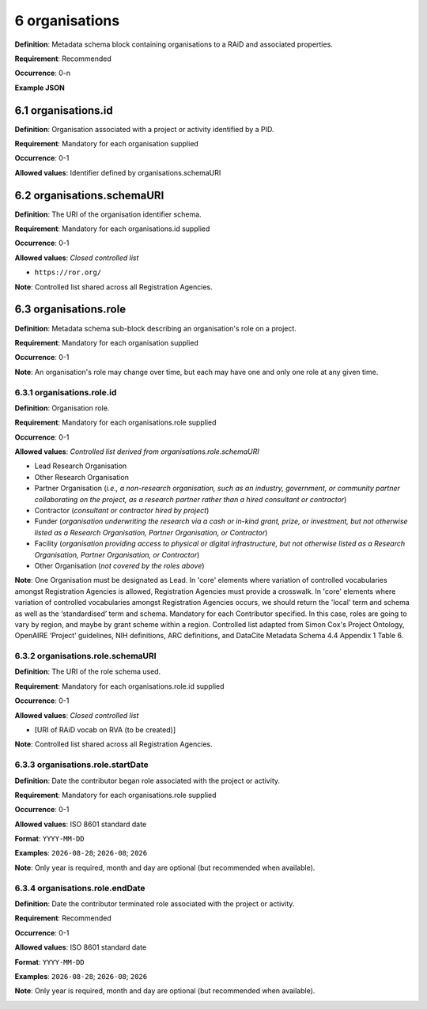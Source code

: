.. autosummary::
   :toctree: generated

.. _6-organisations:

6 organisations
===============

**Definition**: Metadata schema block containing organisations to a RAiD and associated properties.

**Requirement**: Recommended

**Occurrence**: 0-n

**Example JSON**

.. _6.1-organisations.id:

6.1 organisations.id
--------------------

**Definition**: Organisation associated with a project or activity identified by a PID.

**Requirement**: Mandatory for each organisation supplied

**Occurrence**: 0-1

**Allowed values**: Identifier defined by organisations.schemaURI

.. _6.2-organisations.schemaURI:

6.2 organisations.schemaURI
---------------------------

**Definition**: The URI of the organisation identifier schema.

**Requirement**: Mandatory for each organisations.id supplied

**Occurrence**: 0-1

**Allowed values**: *Closed controlled list*

* ``https://ror.org/``

**Note**: Controlled list shared across all Registration Agencies.

.. _6.3-organisations.role:

6.3 organisations.role
----------------------

**Definition**: Metadata schema sub-block describing an organisation's role on a project.

**Requirement**: Mandatory for each organisation supplied

**Occurrence**: 0-1

**Note**: An organisation's role may change over time, but each may have one and only one role at any given time.

.. _6.3.1-organisations.role.id:

6.3.1 organisations.role.id
^^^^^^^^^^^^^^^^^^^^^^^^^^^

**Definition**: Organisation role.

**Requirement**: Mandatory for each organisations.role supplied

**Occurrence**: 0-1

**Allowed values**: *Controlled list derived from organisations.role.schemaURI*

* Lead Research Organisation
* Other Research Organisation
* Partner Organisation (*i.e., a non-research organisation, such as an industry, government, or community partner collaborating on the project, as a research partner rather than a hired consultant or contractor*) 
* Contractor (*consultant or contractor hired by project*)
* Funder (*organisation underwriting the research via a cash or in-kind grant, prize, or investment, but not otherwise listed as a Research Organisation, Partner Organisation, or Contractor*)
* Facility (*organisation providing access to physical or digital infrastructure, but not otherwise listed as a Research Organisation, Partner Organisation, or Contractor*)
* Other Organisation (*not covered by the roles above*)

**Note**: One Organisation must be designated as Lead. In 'core' elements where variation of controlled vocabularies amongst Registration Agencies is allowed, Registration Agencies must provide a crosswalk. In 'core' elements where variation of controlled vocabularies amongst Registration Agencies occurs, we should return the 'local' term and schema as well as the ‘standardised’ term and schema. Mandatory for each Contributor specified. In this case, roles are going to vary by region, and maybe by grant scheme within a region. Controlled list adapted from Simon Cox's Project Ontology, OpenAIRE ‘Project’ guidelines, NIH definitions, ARC definitions, and DataCite Metadata Schema 4.4 Appendix 1 Table 6.

.. _6.3.2-organisations.role.schemaURI:

6.3.2 organisations.role.schemaURI
^^^^^^^^^^^^^^^^^^^^^^^^^^^^^^^^^^

**Definition**: The URI of the role schema used.

**Requirement**: Mandatory for each organisations.role.id supplied

**Occurrence**: 0-1

**Allowed values**: *Closed controlled list*

* [URI of RAiD vocab on RVA (to be created)]

**Note**: Controlled list shared across all Registration Agencies.

.. _6.3.3-organisations.role.startDate:

6.3.3 organisations.role.startDate
^^^^^^^^^^^^^^^^^^^^^^^^^^^^^^^^^^

**Definition**: Date the contributor began role associated with the project or activity.

**Requirement**: Mandatory for each organisations.role supplied

**Occurrence**: 0-1

**Allowed values**: ISO 8601 standard date

**Format**: ``YYYY-MM-DD``

**Examples**: ``2026-08-28``; ``2026-08``; ``2026``

**Note**: Only year is required, month and day are optional (but recommended when available).

.. _6.3.4-organisations.role.endDate:

6.3.4 organisations.role.endDate
^^^^^^^^^^^^^^^^^^^^^^^^^^^^^^^^

**Definition**: Date the contributor terminated role associated with the project or activity.

**Requirement**: Recommended

**Occurrence**: 0-1

**Allowed values**: ISO 8601 standard date

**Format**: ``YYYY-MM-DD``

**Examples**: ``2026-08-28``; ``2026-08``; ``2026``

**Note**: Only year is required, month and day are optional (but recommended when available).

.. _6.3.1.1-organisations.roles.id.schemaURI: